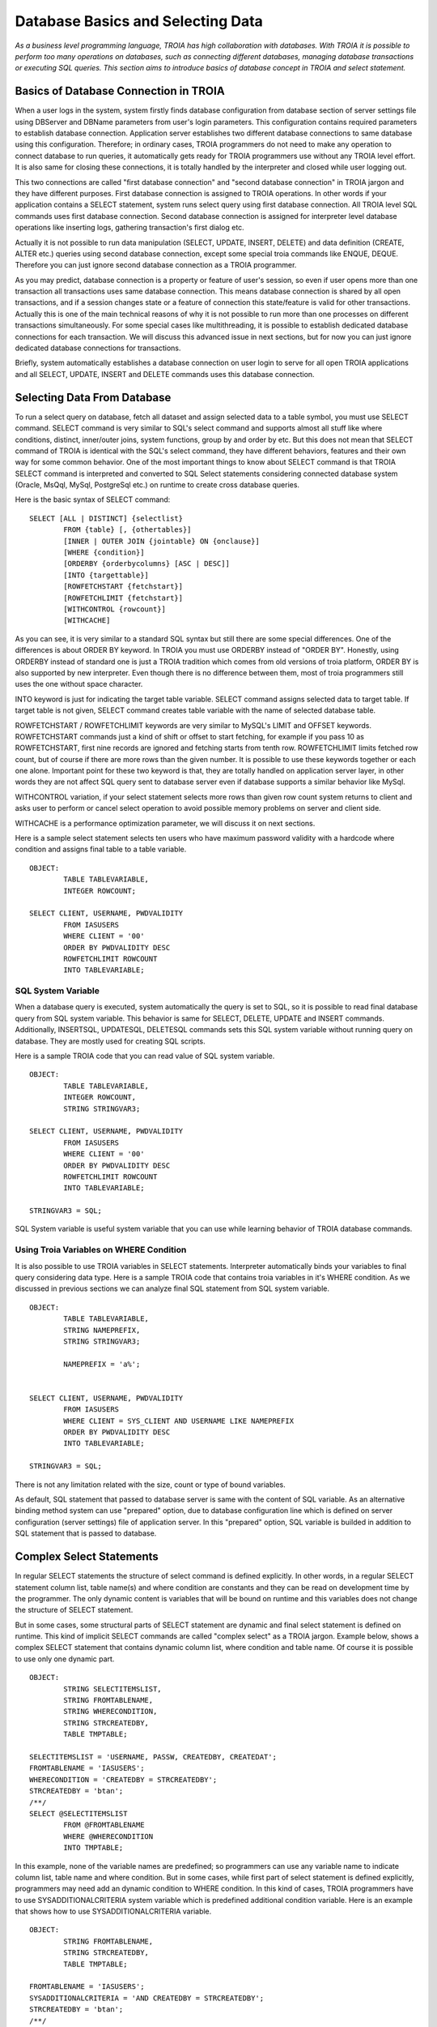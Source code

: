 

==================================
Database Basics and Selecting Data
==================================

*As a business level programming language, TROIA has high collaboration with databases. With TROIA it is possible to perform too many operations on databases, such as connecting different databases, managing database transactions or executing SQL queries. This section aims to introduce basics of database concept in TROIA and select statement.*

Basics of Database Connection in TROIA
--------------------------------------

When a user logs in the system, system firstly finds database configuration from database section of server settings file using DBServer and DBName parameters from user's login parameters. This configuration contains required parameters to establish database connection. Application server establishes two different database connections to same database using this configuration. Therefore; in ordinary cases, TROIA programmers do not need to make any operation to connect database to run queries, it automatically gets ready for TROIA programmers use without any TROIA level effort. It is also same for closing these connections, it is totally handled by the interpreter and closed while user logging out.

This two connections are called "first database connection" and "second database connection" in TROIA jargon and they have different purposes. First database connection is assigned to TROIA operations. In other words if your application contains a SELECT statement, system runs select query using first database connection. All TROIA level SQL commands uses first database connection. Second database connection is assigned for interpreter level database operations like inserting logs, gathering transaction's first dialog etc. 

Actually it is not possible to run data manipulation (SELECT, UPDATE, INSERT, DELETE) and data definition (CREATE, ALTER etc.) queries using second database connection, except some special troia commands like ENQUE, DEQUE. Therefore you can just ignore second database connection as a TROIA programmer.

As you may predict, database connection is a property or feature of user's session, so even if user opens more than one transaction all transactions uses same database connection. This means database connection is shared by all open transactions, and if a session changes state or a feature of connection this state/feature is valid for other transactions. Actually this is one of the main technical reasons of why it is not possible to run more than one processes on different transactions simultaneously. For some special cases like multithreading, it is possible to establish dedicated database connections for each transaction. We will discuss this advanced issue in next sections, but for now you can just ignore dedicated database connections for transactions.

Briefly, system automatically establishes a database connection on user login to serve for all open TROIA applications and all SELECT, UPDATE, INSERT and DELETE commands uses this database connection.


Selecting Data From Database
----------------------------

To run a select query on database, fetch all dataset and assign selected data to a table symbol, you must use SELECT command. SELECT command is very similar to SQL's select command and supports almost all stuff like where conditions, distinct, inner/outer joins, system functions, group by and order by etc. But this does not mean that SELECT command of TROIA is identical with the SQL's select command, they have different behaviors, features and their own way for some common behavior. One of the most important things to know about SELECT command is that TROIA SELECT command is interpreted and converted to SQL Select statements considering connected database system (Oracle, MsQql, MySql, PostgreSql etc.) on runtime to create cross database queries. 

Here is the basic syntax of SELECT command:

::

	SELECT [ALL | DISTINCT] {selectlist}
		FROM {table} [, {othertables}]
		[INNER | OUTER JOIN {jointable} ON {onclause}]
		[WHERE {condition}]
		[ORDERBY {orderbycolumns} [ASC | DESC]]
		[INTO {targettable}]
		[ROWFETCHSTART {fetchstart}]
		[ROWFETCHLIMIT {fetchstart}]
		[WITHCONTROL {rowcount}]
		[WITHCACHE]

As you can see, it is very similar to a standard SQL syntax but still there are some special differences. One of the differences is about ORDER BY keyword. In TROIA you must use ORDERBY instead of "ORDER BY". Honestly, using ORDERBY instead of standard one is just a TROIA tradition which comes from old versions of troia platform, ORDER BY is also supported by new interpreter. Even though there is no difference between them, most of troia programmers still uses the one without space character. 

INTO keyword is just for indicating the target table variable. SELECT command assigns selected data to target table. If target table is not given, SELECT command creates table variable with the name of selected database table.

ROWFETCHSTART / ROWFETCHLIMIT keywords are very similar to MySQL's LIMIT and OFFSET keywords. ROWFETCHSTART commands just a kind of shift or offset to start fetching, for example if you pass 10 as ROWFETCHSTART, first nine records are ignored and fetching starts from tenth row. ROWFETCHLIMIT limits fetched row count, but of course if there are more rows than the given number. It is possible to use these keywords together or each one alone. Important point for these two keyword is that, they are totally handled on application server layer, in other words they are not affect SQL query sent to database server even if database supports a similar behavior like MySql.

WITHCONTROL variation, if your select statement selects more rows than given row count system returns to client and asks user to perform or cancel select operation to avoid possible memory problems on server and client side.

WITHCACHE is a performance optimization parameter, we will discuss it on next sections.

Here is a sample select statement selects ten users who have maximum password validity with a hardcode where condition and assigns final table to a table variable.

::

	OBJECT:
		TABLE TABLEVARIABLE,
		INTEGER ROWCOUNT;
		
	SELECT CLIENT, USERNAME, PWDVALIDITY 
		FROM IASUSERS
		WHERE CLIENT = '00'
		ORDER BY PWDVALIDITY DESC
		ROWFETCHLIMIT ROWCOUNT
		INTO TABLEVARIABLE;
	
	
SQL System Variable
===================
When a database query is executed, system automatically the query is set to SQL, so it is possible to read final database query from SQL system variable.
This behavior is same for SELECT, DELETE, UPDATE and INSERT commands. Additionally, INSERTSQL, UPDATESQL, DELETESQL commands sets this SQL system variable without running query on database. They are mostly used for creating SQL scripts.

Here is a sample TROIA code that you can read value of SQL system variable.

::

	OBJECT:
		TABLE TABLEVARIABLE,
		INTEGER ROWCOUNT,
		STRING STRINGVAR3;
		
	SELECT CLIENT, USERNAME, PWDVALIDITY 
		FROM IASUSERS
		WHERE CLIENT = '00'
		ORDER BY PWDVALIDITY DESC
		ROWFETCHLIMIT ROWCOUNT
		INTO TABLEVARIABLE;
		
	STRINGVAR3 = SQL;


SQL System variable is useful system variable that you can use while learning behavior of TROIA database commands.

		

Using Troia Variables on WHERE Condition
========================================

It is also possible to use TROIA variables in SELECT statements. Interpreter automatically binds your variables to final query considering data type. Here is a sample TROIA code that contains troia variables in it's WHERE condition. As we discussed in previous sections we can analyze final SQL statement from SQL system variable.

::

	OBJECT:
		TABLE TABLEVARIABLE,
		STRING NAMEPREFIX,
		STRING STRINGVAR3;
		
		NAMEPREFIX = 'a%';


	SELECT CLIENT, USERNAME, PWDVALIDITY 
		FROM IASUSERS
		WHERE CLIENT = SYS_CLIENT AND USERNAME LIKE NAMEPREFIX
		ORDER BY PWDVALIDITY DESC
		INTO TABLEVARIABLE;
		
	STRINGVAR3 = SQL;
	
There is not any limitation related with the size, count or type of bound variables.

As default, SQL statement that passed to database server is same with the content of SQL variable. As an alternative binding method system can use "prepared" option, due to database configuration line which is defined on server configuration (server settings) file of application server. In this "prepared" option, SQL variable is builded in addition to SQL statement that is passed to database.


Complex Select Statements
-------------------------

In regular SELECT statements the structure of select command is defined explicitly. In other words, in a regular SELECT statement column list, table name(s) and where condition are constants and they can be read on development time by the programmer. The only dynamic content is variables that will be bound on runtime and this variables does not change the structure of SELECT statement.

But in some cases, some structural parts of SELECT statement are dynamic and final select statement is defined on runtime. This kind of implicit SELECT commands are called "complex select" as a TROIA jargon. Example below, shows a complex SELECT statement that contains dynamic column list, where condition and table name. Of course it is possible to use only one dynamic part.

::

	OBJECT: 
		STRING SELECTITEMSLIST,
		STRING FROMTABLENAME,
		STRING WHERECONDITION,
		STRING STRCREATEDBY,
		TABLE TMPTABLE;

	SELECTITEMSLIST = 'USERNAME, PASSW, CREATEDBY, CREATEDAT';
	FROMTABLENAME = 'IASUSERS';
	WHERECONDITION = 'CREATEDBY = STRCREATEDBY';
	STRCREATEDBY = 'btan';
	/**/
	SELECT @SELECTITEMSLIST 
		FROM @FROMTABLENAME 
		WHERE @WHERECONDITION 
		INTO TMPTABLE;
		
In this example, none of the variable names are predefined; so programmers can use any variable name to indicate column list, table name and where condition. But in some cases, while first part of select statement is defined explicitly, programmers may need add an dynamic condition to WHERE condition. In this kind of cases, TROIA programmers have to use SYSADDITIONALCRITERIA system variable which is predefined additional condition variable. Here is an example that shows how to use SYSADDITIONALCRITERIA variable.

::

	OBJECT: 
		STRING FROMTABLENAME,
		STRING STRCREATEDBY,
		TABLE TMPTABLE;

	FROMTABLENAME = 'IASUSERS';
	SYSADDITIONALCRITERIA = 'AND CREATEDBY = STRCREATEDBY';
	STRCREATEDBY = 'btan';
	/**/
	SELECT USERNAME, PASSW, CREATEDBY, CREATEDAT 
		FROM @FROMTABLENAME 
		WHERE CLIENT = SYS_CLIENT @SYSADDITIONALCRITERIA 
		INTO TMPTABLE;
		
It is not allowed to combine explicit and implicit parts together on select items list and from table name. It is just allowed for WHERE condition with SYSADDITIONALCRITERIA system variable.


Performance of Complex SELECT Statements
========================================

Like other TROIA commands SELECT statements are parsed and interpreted on convert process (for mor information please see Language Basics Section). Since converting is a development time operation, it does not consume time in runtime. When it comes to complex SELECT statements, all interpreting operation is performed on runtime, because final select statement is builded on runtime. Therefore, using complex SELECT statements has a potential to effect application performance, although it has a limited.

Briefly, although complex SELECT eases some operations, it has a negative effect on application performance, so it is not recommended to use these kind of statements when they are unnecessary.


Fetching Manually
----------------

SELECT command performs all steps of select operation in an atomic way. But in some cases selected data is huge and fetching all data may consume too much memory. Assume that you will perform a specific operation for each row of a huge table and you don't need to fetch and store this huge data in memory. In this case you must run select query in database and fetch data row by row. To perform this kind of operation you must use SELECTLINE and FETCH commands instead of SELECT command. On the contrary of SELECT command, SELECTLINE command does not fetches selected data and waits for the FETCH command to fetch rows. As you can predict, FETCH command fetches a single row from result set to table on each execution.

Syntax of SELECTLINE statement is totally same except the name, so it is possible to use complex SELECTLINE statements similar to SELECT command. At the example below, while looping on whole result set, table contains only single row at each iteration. Please write a similar code using SELECT and LOOP command and discuss the value of STRINGVAR3.

::

	OBJECT: 
		STRING STRINGVAR3,
		TABLE TMPTABLE;

	STRINGVAR3 = '';
	/**/
	SELECTLINE USERNAME, PASSW, CREATEDBY 
		FROM IASUSERS 
		WHERE CLIENT = SYS_CLIENT AND CREATEDBY = 'btan' INTO TMPTABLE;

	WHILE 1 
	BEGIN
		FETCH TMPTABLE;
		IF SYS_STATUS THEN
		   BREAK;
		ENDIF;
		/** do something with the row */
		STRINGVAR3 = STRINGVAR3 + TMPTABLE_ROWCOUNT + ' ' + TMPTABLE_USERNAME + TOCHAR(10);
	ENDWHILE;

	SET TMPTABLE TO TABLE TMPTABLE;
	
	
If you want to perform the operation block by block on the rows of the selected result set, fetch command has also supports fetching in blocks with the given row size. This feature is only supported on 8.02.01 090301 and following versions. Here is the whole available syntax options of FETCH command.

::

	FETCH {tablename}
	FETCH {tablename} SIZE {rowcounttofetch}


Database Specific Syntax & Functions
------------------------------------

As mentioned on previous titles, TROIA SQL commands are not identical to SQL commands. They are just TROIA commands that are interpreted to sql statements considering database system that user is connected. In other words, if user is connected to X database system (MySQL, Oracle, MSSQL etc.), system converts SELECT command to a valid select statement compatible with X.

Lets discuss it with an example. CONCAT function which allows string concatenation on database layer and it is supported on MySQL, but in MSSQL + operator and in Oracle || operators concatenate string variables. In TROIA applications developers have to use CONCAT() function but system converts it to + operator on MSSQL connections and || on Oracle connections. So there is no need to make manipulations on TROIA code to support multiple database systems. The list below contains some special function names that is manipulated by TROIA interpreter to support different database systems. This list is does not contains all special function names, for more information and up to date list please see help related help documents.

::

	CONCAT()            DATEPART()
	SUBSTRING()         DATEDIFF()
	LEFT()              YEAR()
	MONTH()             DAYOFMONTH()
	QUARTER()           DAYOFYEAR()
	MINUTE()            HOUR()
	DATEADD()           WEEK()
	LEN()               DATESUB()
	

Here is a more concrete example that shows how interpreter manipulates special functions considering database system. The table shows the value of STRINGVAR3 variable which contains the final SQL query for different database systems as a result of SELECT statement in the code. 

::

	OBJECT:
		TABLE T1,
		STRING STRINGVAR3;
		
	SELECT YEAR(CREATEDAT) AS YEARCOLUMN
		FROM IASUSERS
		INTO T1;
		
	STRINGVAR3 = SQL;
	
+------------+------------------------------------------------------------------------------------+
| MSSQL      |  SELECT YEAR(CREATEDAT) AS YEARCOLUMN FROM IASUSERS                                |
+------------+------------------------------------------------------------------------------------+
| PostgreSQL |  SELECT CAST(EXTRACT(YEAR FROM CREATEDAT) AS INTEGER) AS YEARCOLUMN FROM IASUSERS  |
+------------+------------------------------------------------------------------------------------+
| MySQL      |  SELECT YEAR(CREATEDAT) AS YEARCOLUMN FROM IASUSERS                                |
+------------+------------------------------------------------------------------------------------+


Besides incompatibility cases on functions on different database systems, there are various types of differences. Another example is behavior of 'IS' and '=' operators of Oracle for the NULL and empty string values. Since such incompatibility cases are handled by troia interpreter, implementing different codes for a specific database system is not recommended because of possible performance and code transfer problems.


Forcing Indexes
===============

Although it is not recommended to force database engine to use a specific index from TROIA commands, it is technically possible to indicate an index name on SELECT and SELECTLINE commands. Here is an example to force an index:

::

	SELECT * FROM IASUSERS (INDEX=indexname) WHERE CLIENT = SYSCLIENT AND ...


TROIA interpreter, automatically converts this syntax to the syntax that connected database allows. For example, in MySQL database connections it is converted to "FORCE INDEX" syntax.



Application Performance and Database Operations
-----------------------------------------------

Database operations have huge affect on application performance in TROIA, like other similar programming languages. Database related performance bottlenecks may be in different layers such as database configuration, table indexing (wrong indexing) or the query (ineffective query). 


Query level performance problems may be related with the structure of your select statement. To avoid these kind of problems you must be sure that you wrote the simplest and most effective select statement as much as possible considering requirements of your process. Even if you have the best SELECT statement to access a useless or already existing data, it will consume your cpu time. Therefore, in some cases you have to criticize even the existence of your SELECT statements, not only structure of them.


WITHCACHE Option (Database Selection Cache)
===========================================

In some cases, TROIA programmers passes same SELECT statements more than once even the expected result is same. To solve this kind of performance bottlenecks **in short term**, WITHCONTROL variation is an option. If you use WITHCACHE option, the result of SELECT statement is cached by the interpreter and same result is used when SELECT statement is performed again. 

In the example below, both SELECT statements of first block access database and executes corresponding select query on database, but in second block, first select is executed on database layer and the result is cached, then second SELECT statement uses the cached result without accessing database.


::

	/* Block 1 */
	SELECT * FROM IASUESERS WHERE CLIENT = SYS_CLIENT;
	SELECT * FROM IASUESERS WHERE CLIENT = SYS_CLIENT;
	
	/* Block 2 */
	SELECT * FROM IASUESERS WHERE CLIENT = SYS_CLIENT AND USERNAME = SYS_USER WITHCACHE;
	SELECT * FROM IASUESERS WHERE CLIENT = SYS_CLIENT AND USERNAME = SYS_USER WITHCACHE;


This kind of database access attempts are mostly used on loop statements of item tables to get data related with the head table. But the actual head record is same for all items and the select query result is same as well. **The best practice about this kind of situations is not selecting head data, but in some cases WITHCACHE option allows programmers to refactor existing code easily. It is not recommended to use WITHCACHE option if there is an alternative solution.**

Database selection caches which are created by the first SELECT statement that has WITHCACHE option, is valid for only one session and during only one user interaction. In other words, if a session caches data for a select statement, this cache cannot be used by other sessions even if they use same database connection for the same query. And this caches are cleared when action ends system returns to client side for a new user interaction like clicking button etc. Additionally, CLEARDBSELECTIONCACHE() TROIA function removes all cached data, if TROIA programmers need to clear cache.


As default, database selection cache is enabled, but it is possible to disable this option with **EnableDBSelectionCache** on server configuration file (server settings file). When database selection cache disabled, TROIA interpreter ignores WITHCACHE parameter and performs all queries on database.


